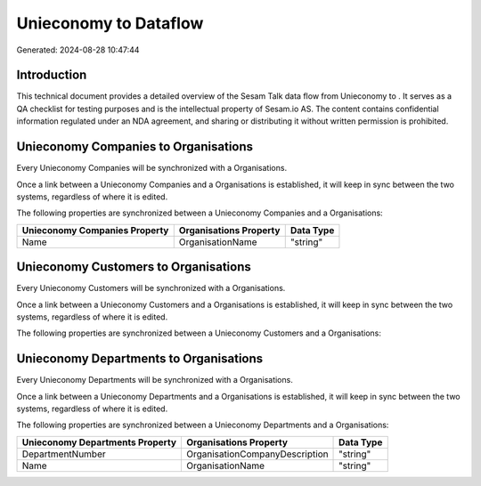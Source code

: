 =======================
Unieconomy to  Dataflow
=======================

Generated: 2024-08-28 10:47:44

Introduction
------------

This technical document provides a detailed overview of the Sesam Talk data flow from Unieconomy to . It serves as a QA checklist for testing purposes and is the intellectual property of Sesam.io AS. The content contains confidential information regulated under an NDA agreement, and sharing or distributing it without written permission is prohibited.

Unieconomy Companies to  Organisations
--------------------------------------
Every Unieconomy Companies will be synchronized with a  Organisations.

Once a link between a Unieconomy Companies and a  Organisations is established, it will keep in sync between the two systems, regardless of where it is edited.

The following properties are synchronized between a Unieconomy Companies and a  Organisations:

.. list-table::
   :header-rows: 1

   * - Unieconomy Companies Property
     -  Organisations Property
     -  Data Type
   * - Name
     - OrganisationName
     - "string"


Unieconomy Customers to  Organisations
--------------------------------------
Every Unieconomy Customers will be synchronized with a  Organisations.

Once a link between a Unieconomy Customers and a  Organisations is established, it will keep in sync between the two systems, regardless of where it is edited.

The following properties are synchronized between a Unieconomy Customers and a  Organisations:

.. list-table::
   :header-rows: 1

   * - Unieconomy Customers Property
     -  Organisations Property
     -  Data Type


Unieconomy Departments to  Organisations
----------------------------------------
Every Unieconomy Departments will be synchronized with a  Organisations.

Once a link between a Unieconomy Departments and a  Organisations is established, it will keep in sync between the two systems, regardless of where it is edited.

The following properties are synchronized between a Unieconomy Departments and a  Organisations:

.. list-table::
   :header-rows: 1

   * - Unieconomy Departments Property
     -  Organisations Property
     -  Data Type
   * - DepartmentNumber
     - OrganisationCompanyDescription
     - "string"
   * - Name
     - OrganisationName
     - "string"

